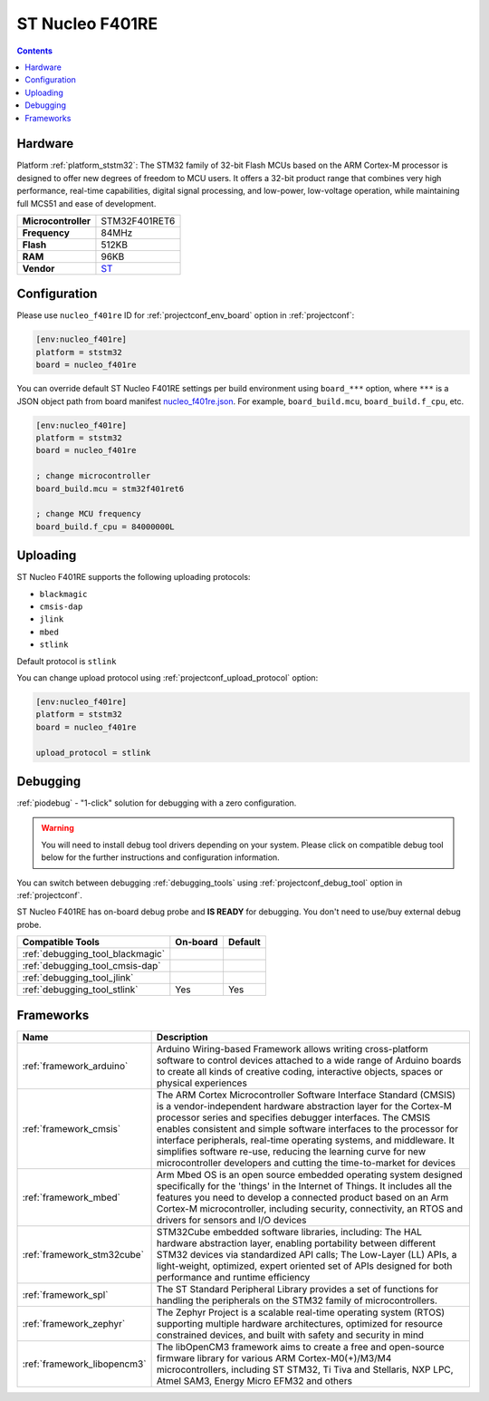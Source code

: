 
.. _board_ststm32_nucleo_f401re:

ST Nucleo F401RE
================

.. contents::

Hardware
--------

Platform :ref:`platform_ststm32`: The STM32 family of 32-bit Flash MCUs based on the ARM Cortex-M processor is designed to offer new degrees of freedom to MCU users. It offers a 32-bit product range that combines very high performance, real-time capabilities, digital signal processing, and low-power, low-voltage operation, while maintaining full MCS51 and ease of development.

.. list-table::

  * - **Microcontroller**
    - STM32F401RET6
  * - **Frequency**
    - 84MHz
  * - **Flash**
    - 512KB
  * - **RAM**
    - 96KB
  * - **Vendor**
    - `ST <https://developer.mbed.org/platforms/ST-Nucleo-F401RE/?utm_source=platformio.org&utm_medium=docs>`__


Configuration
-------------

Please use ``nucleo_f401re`` ID for :ref:`projectconf_env_board` option in :ref:`projectconf`:

.. code-block:: ini

  [env:nucleo_f401re]
  platform = ststm32
  board = nucleo_f401re

You can override default ST Nucleo F401RE settings per build environment using
``board_***`` option, where ``***`` is a JSON object path from
board manifest `nucleo_f401re.json <https://github.com/platformio/platform-ststm32/blob/master/boards/nucleo_f401re.json>`_. For example,
``board_build.mcu``, ``board_build.f_cpu``, etc.

.. code-block:: ini

  [env:nucleo_f401re]
  platform = ststm32
  board = nucleo_f401re

  ; change microcontroller
  board_build.mcu = stm32f401ret6

  ; change MCU frequency
  board_build.f_cpu = 84000000L


Uploading
---------
ST Nucleo F401RE supports the following uploading protocols:

* ``blackmagic``
* ``cmsis-dap``
* ``jlink``
* ``mbed``
* ``stlink``

Default protocol is ``stlink``

You can change upload protocol using :ref:`projectconf_upload_protocol` option:

.. code-block:: ini

  [env:nucleo_f401re]
  platform = ststm32
  board = nucleo_f401re

  upload_protocol = stlink

Debugging
---------

:ref:`piodebug` - "1-click" solution for debugging with a zero configuration.

.. warning::
    You will need to install debug tool drivers depending on your system.
    Please click on compatible debug tool below for the further
    instructions and configuration information.

You can switch between debugging :ref:`debugging_tools` using
:ref:`projectconf_debug_tool` option in :ref:`projectconf`.

ST Nucleo F401RE has on-board debug probe and **IS READY** for debugging. You don't need to use/buy external debug probe.

.. list-table::
  :header-rows:  1

  * - Compatible Tools
    - On-board
    - Default
  * - :ref:`debugging_tool_blackmagic`
    -
    -
  * - :ref:`debugging_tool_cmsis-dap`
    -
    -
  * - :ref:`debugging_tool_jlink`
    -
    -
  * - :ref:`debugging_tool_stlink`
    - Yes
    - Yes

Frameworks
----------
.. list-table::
    :header-rows:  1

    * - Name
      - Description

    * - :ref:`framework_arduino`
      - Arduino Wiring-based Framework allows writing cross-platform software to control devices attached to a wide range of Arduino boards to create all kinds of creative coding, interactive objects, spaces or physical experiences

    * - :ref:`framework_cmsis`
      - The ARM Cortex Microcontroller Software Interface Standard (CMSIS) is a vendor-independent hardware abstraction layer for the Cortex-M processor series and specifies debugger interfaces. The CMSIS enables consistent and simple software interfaces to the processor for interface peripherals, real-time operating systems, and middleware. It simplifies software re-use, reducing the learning curve for new microcontroller developers and cutting the time-to-market for devices

    * - :ref:`framework_mbed`
      - Arm Mbed OS is an open source embedded operating system designed specifically for the 'things' in the Internet of Things. It includes all the features you need to develop a connected product based on an Arm Cortex-M microcontroller, including security, connectivity, an RTOS and drivers for sensors and I/O devices

    * - :ref:`framework_stm32cube`
      - STM32Cube embedded software libraries, including: The HAL hardware abstraction layer, enabling portability between different STM32 devices via standardized API calls; The Low-Layer (LL) APIs, a light-weight, optimized, expert oriented set of APIs designed for both performance and runtime efficiency

    * - :ref:`framework_spl`
      - The ST Standard Peripheral Library provides a set of functions for handling the peripherals on the STM32 family of microcontrollers.

    * - :ref:`framework_zephyr`
      - The Zephyr Project is a scalable real-time operating system (RTOS) supporting multiple hardware architectures, optimized for resource constrained devices, and built with safety and security in mind

    * - :ref:`framework_libopencm3`
      - The libOpenCM3 framework aims to create a free and open-source firmware library for various ARM Cortex-M0(+)/M3/M4 microcontrollers, including ST STM32, Ti Tiva and Stellaris, NXP LPC, Atmel SAM3, Energy Micro EFM32 and others
